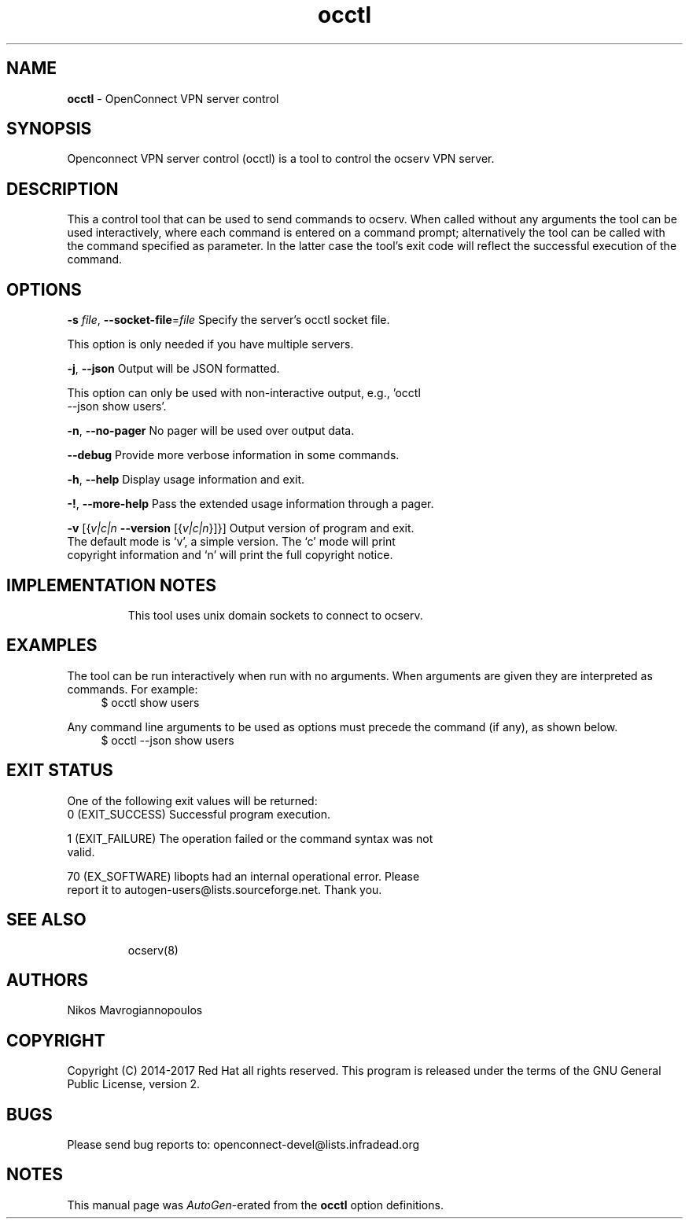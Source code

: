 .de1 NOP
.  it 1 an-trap
.  if \\n[.$] \,\\$*\/
..
.ie t \
.ds B-Font [CB]
.ds I-Font [CI]
.ds R-Font [CR]
.el \
.ds B-Font B
.ds I-Font I
.ds R-Font R
.TH occtl 8 "09 Sep 2017" "0.11.8" "System Management"
.\"
.\" DO NOT EDIT THIS FILE (in-mem file)
.\"
.\" It has been AutoGen-ed
.\" From the definitions ../src/occtl/occtl-args.def.tmp
.\" and the template file agman-cmd.tpl
.SH NAME
\f\*[B-Font]occtl\fP
\- OpenConnect VPN server control
.SH SYNOPSIS
Openconnect VPN server control (occtl) is a tool to control
the ocserv VPN server.
.SH DESCRIPTION
This a control tool that can be used to send commands to ocserv. When
called without any arguments the tool can be used interactively, where 
each command is entered on a command prompt; alternatively the tool
can be called with the command specified as parameter. In the latter
case the tool's exit code will reflect the successful execution of
the command.
.SH "OPTIONS"
.TP
.NOP \f\*[B-Font]\-s\f[] \f\*[I-Font]file\f[], \f\*[B-Font]\-\-socket\-file\f[]=\f\*[I-Font]file\f[]
Specify the server's occtl socket file.
.sp
This option is only needed if you have multiple servers.
.TP
.NOP \f\*[B-Font]\-j\f[], \f\*[B-Font]\-\-json\f[]
Output will be JSON formatted.
.sp
This option can only be used with non-interactive output, e.g., 'occtl \--json show users'.
.TP
.NOP \f\*[B-Font]\-n\f[], \f\*[B-Font]\-\-no\-pager\f[]
No pager will be used over output data.
.sp
.TP
.NOP \f\*[B-Font]\-\-debug\f[]
Provide more verbose information in some commands.
.sp
.TP
.NOP \f\*[B-Font]\-h\f[], \f\*[B-Font]\-\-help\f[]
Display usage information and exit.
.TP
.NOP \f\*[B-Font]\-\&!\f[], \f\*[B-Font]\-\-more-help\f[]
Pass the extended usage information through a pager.
.TP
.NOP \f\*[B-Font]\-v\f[] [{\f\*[I-Font]v|c|n\f[] \f\*[B-Font]\-\-version\f[] [{\f\*[I-Font]v|c|n\f[]}]}]
Output version of program and exit.  The default mode is `v', a simple
version.  The `c' mode will print copyright information and `n' will
print the full copyright notice.
.PP
.SH "IMPLEMENTATION NOTES"
This tool uses unix domain sockets to connect to ocserv.
.SH EXAMPLES
The tool can be run interactively when run with no arguments. When
arguments are given they are interpreted as commands. For example:
.br
.in +4
.nf
$ occtl show users
.in -4
.fi
.sp
Any command line arguments to be used as options must precede the
command (if any), as shown below.
.br
.in +4
.nf
$ occtl \-\-json show users
.in -4
.fi
.SH "EXIT STATUS"
One of the following exit values will be returned:
.TP
.NOP 0 " (EXIT_SUCCESS)"
Successful program execution.
.TP
.NOP 1 " (EXIT_FAILURE)"
The operation failed or the command syntax was not valid.
.TP
.NOP 70 " (EX_SOFTWARE)"
libopts had an internal operational error.  Please report
it to autogen-users@lists.sourceforge.net.  Thank you.
.PP
.SH "SEE ALSO"
ocserv(8)
.SH "AUTHORS"
Nikos Mavrogiannopoulos
.SH "COPYRIGHT"
Copyright (C) 2014-2017 Red Hat all rights reserved.
This program is released under the terms of the GNU General Public License, version 2.
.SH "BUGS"
Please send bug reports to: openconnect-devel@lists.infradead.org
.SH "NOTES"
This manual page was \fIAutoGen\fP-erated from the \fBocctl\fP
option definitions.
